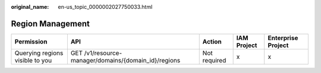 :original_name: en-us_topic_0000002027750033.html

.. _en-us_topic_0000002027750033:

Region Management
=================

+---------------------------------+------------------------------------------------------+--------------+-------------+--------------------+
| Permission                      | API                                                  | Action       | IAM Project | Enterprise Project |
+=================================+======================================================+==============+=============+====================+
| Querying regions visible to you | GET /v1/resource-manager/domains/{domain_id}/regions | Not required | x           | x                  |
+---------------------------------+------------------------------------------------------+--------------+-------------+--------------------+
